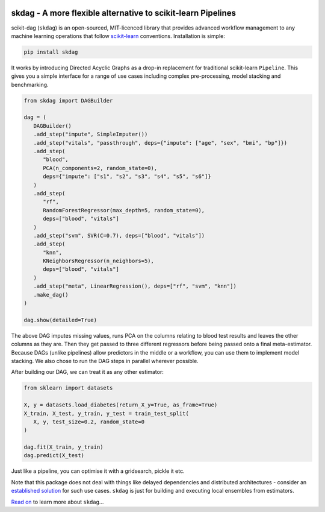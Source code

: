 .. -*- mode: rst -*-

|AppVeyor|_ |Codecov|_ |ReadTheDocs|_

.. |AppVeyor| image:: https://ci.appveyor.com/api/projects/status/github/big-o/skdag?branch=main&svg=true
.. _AppVeyor: https://ci.appveyor.com/project/big-o/skdag

.. |Codecov| image:: https://codecov.io/gh/big-o/skdag/branch/main/graph/badge.svg
.. _Codecov: https://codecov.io/gh/big-o/skdag

.. |ReadTheDocs| image:: https://readthedocs.org/projects/skdag/badge/?version=latest
.. _ReadTheDocs: https://skdag.readthedocs.io/en/latest/?badge=latest

skdag - A more flexible alternative to scikit-learn Pipelines
=============================================================

scikit-dag (``skdag``) is an open-sourced, MIT-licenced library that provides advanced
workflow management to any machine learning operations that follow
scikit-learn_ conventions. Installation is simple:

.. code-block:: bash

    pip install skdag

It works by introducing Directed Acyclic Graphs as a drop-in replacement for traditional
scikit-learn ``Pipeline``. This gives you a simple interface for a range of use cases
including complex pre-processing, model stacking and benchmarking.

.. code-block:: python

   from skdag import DAGBuilder

   dag = (
      DAGBuilder()
      .add_step("impute", SimpleImputer())
      .add_step("vitals", "passthrough", deps={"impute": ["age", "sex", "bmi", "bp"]})
      .add_step(
         "blood",
         PCA(n_components=2, random_state=0),
         deps={"impute": ["s1", "s2", "s3", "s4", "s5", "s6"]}
      )
      .add_step(
         "rf",
         RandomForestRegressor(max_depth=5, random_state=0),
         deps=["blood", "vitals"]
      )
      .add_step("svm", SVR(C=0.7), deps=["blood", "vitals"])
      .add_step(
         "knn",
         KNeighborsRegressor(n_neighbors=5),
         deps=["blood", "vitals"]
      )
      .add_step("meta", LinearRegression(), deps=["rf", "svm", "knn"])
      .make_dag()
   )

   dag.show(detailed=True)

.. image:: doc/_static/img/cover.png

The above DAG imputes missing values, runs PCA on the columns relating to blood test
results and leaves the other columns as they are. Then they get passed to three
different regressors before being passed onto a final meta-estimator. Because DAGs
(unlike pipelines) allow predictors in the middle or a workflow, you can use them to
implement model stacking. We also chose to run the DAG steps in parallel wherever
possible.

After building our DAG, we can treat it as any other estimator:

.. code-block:: python

   from sklearn import datasets

   X, y = datasets.load_diabetes(return_X_y=True, as_frame=True)
   X_train, X_test, y_train, y_test = train_test_split(
      X, y, test_size=0.2, random_state=0
   )

   dag.fit(X_train, y_train)
   dag.predict(X_test)

Just like a pipeline, you can optimise it with a gridsearch, pickle it etc.

Note that this package does not deal with things like delayed dependencies and
distributed architectures - consider an `established <https://airflow.apache.org/>`_
`solution <https://dagster.io/>`_ for such use cases. ``skdag`` is just for building and
executing local ensembles from estimators.

`Read on <https://skdag.readthedocs.io/>`_ to learn more about ``skdag``...

.. _scikit-learn: https://scikit-learn.org